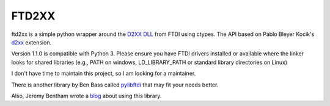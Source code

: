 ======
FTD2XX
======

ftd2xx is a simple python wrapper around the `D2XX DLL`_ from FTDI using
ctypes. The API based on Pablo Bleyer Kocik's d2xx_ extension.

Version 1.1.0 is compatible with Python 3. Please ensure you have FTDI
drivers installed or available where the linker looks for shared
libraries (e.g., PATH on windows, LD_LIBRARY_PATH or standard library
directories on Linux)

I don't have time to maintain this project, so I am looking for a maintainer. 

There is another library by Ben Bass called pylibftdi_ that may fit your needs better.

Also, Jeremy Bentham wrote a blog_ about using this library.

.. _d2xx: http://bleyer.org/pyusb/
.. _pylibftdi: https://bitbucket.org/codedstructure/pylibftdi
.. _D2XX DLL: http://www.ftdichip.com/Drivers/D2XX.htm
.. _blog: https://iosoft.blog/2018/12/02/ftdi-python-part-1/
